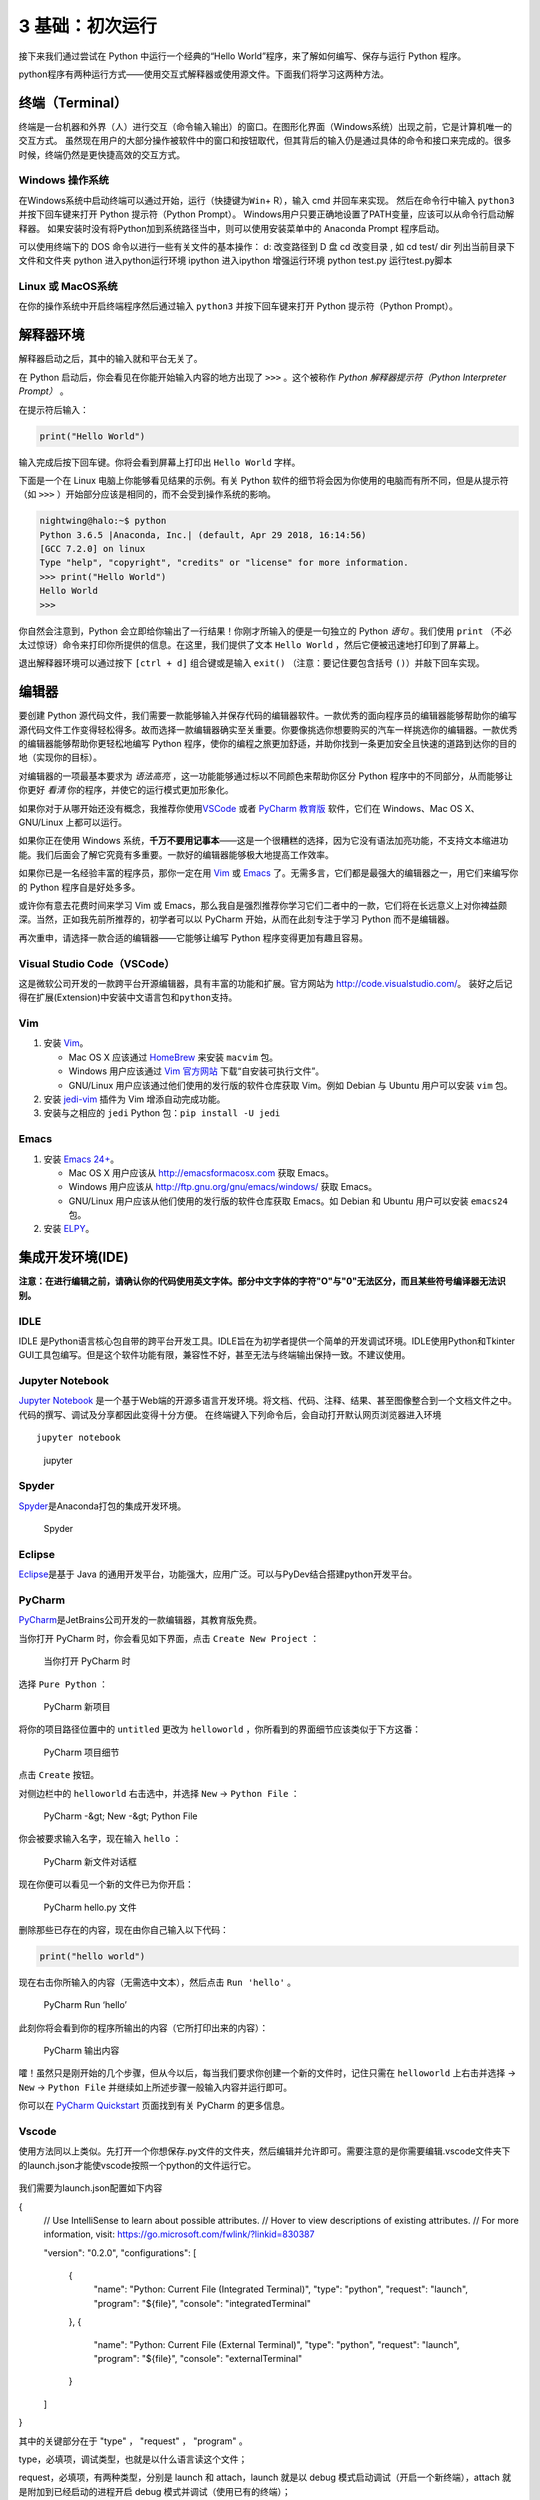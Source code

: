 3 基础：初次运行
================

接下来我们通过尝试在 Python 中运行一个经典的“Hello
World”程序，来了解如何编写、保存与运行 Python 程序。

python程序有两种运行方式——使用交互式解释器或使用源文件。下面我们将学习这两种方法。

终端（Terminal）
----------------

终端是一台机器和外界（人）进行交互（命令输入输出）的窗口。在图形化界面（Windows系统）出现之前，它是计算机唯一的交互方式。
虽然现在用户的大部分操作被软件中的窗口和按钮取代，但其背后的输入仍是通过具体的命令和接口来完成的。很多时候，终端仍然是更快捷高效的交互方式。

Windows 操作系统
~~~~~~~~~~~~~~~~

在Windows系统中启动终端可以通过\ ``开始``\ ，\ ``运行``\ （快捷键为\ ``Win``\ +
R），输入 cmd 并回车来实现。 然后在命令行中输入 ``python3``
并按下回车键来打开 Python 提示符（Python Prompt）。
Windows用户只要正确地设置了PATH变量，应该可以从命令行启动解释器。
如果安装时没有将Python加到系统路径当中，则可以使用安装菜单中的 Anaconda
Prompt 程序启动。

可以使用终端下的 DOS 命令以进行一些有关文件的基本操作：
d:     改变路径到 D 盘
cd     改变目录 , 如  cd test/
dir    列出当前目录下文件和文件夹
python  进入python运行环境
ipython 进入ipython 增强运行环境
python test.py  运行test.py脚本


Linux 或 MacOS系统
~~~~~~~~~~~~~~~~~~

在你的操作系统中开启终端程序然后通过输入 ``python3`` 并按下回车键来打开
Python 提示符（Python Prompt）。

解释器环境
----------

解释器启动之后，其中的输入就和平台无关了。

在 Python 启动后，你会看见在你能开始输入内容的地方出现了 ``>>>``
。这个被称作 *Python 解释器提示符（Python Interpreter Prompt）* 。

在提示符后输入：

.. code:: python

   print("Hello World")

输入完成后按下回车键。你将会看到屏幕上打印出 ``Hello World`` 字样。

下面是一个在 Linux 电脑上你能够看见结果的示例。有关 Python
软件的细节将会因为你使用的电脑而有所不同，但是从提示符（如 ``>>>``
）开始部分应该是相同的，而不会受到操作系统的影响。

.. code:: python

   nightwing@halo:~$ python
   Python 3.6.5 |Anaconda, Inc.| (default, Apr 29 2018, 16:14:56) 
   [GCC 7.2.0] on linux
   Type "help", "copyright", "credits" or "license" for more information.
   >>> print("Hello World")
   Hello World
   >>>

你自然会注意到，Python
会立即给你输出了一行结果！你刚才所输入的便是一句独立的 Python *语句*
。我们使用 ``print``
（不必太过惊讶）命令来打印你所提供的信息。在这里，我们提供了文本
``Hello World`` ，然后它便被迅速地打印到了屏幕上。

退出解释器环境可以通过按下 ``[ctrl + d]`` 组合键或是输入 ``exit()``
（注意：要记住要包含括号 ``()``\ ）并敲下回车实现。

编辑器
------

要创建 Python
源代码文件，我们需要一款能够输入并保存代码的编辑器软件。一款优秀的面向程序员的编辑器能够帮助你的编写源代码文件工作变得轻松得多。故而选择一款编辑器确实至关重要。你要像挑选你想要购买的汽车一样挑选你的编辑器。一款优秀的编辑器能够帮助你更轻松地编写
Python
程序，使你的编程之旅更加舒适，并助你找到一条更加安全且快速的道路到达你的目的地（实现你的目标）。

对编辑器的一项最基本要求为 *语法高亮*
，这一功能能够通过标以不同颜色来帮助你区分 Python
程序中的不同部分，从而能够让你更好 *看清*
你的程序，并使它的运行模式更加形象化。

如果你对于从哪开始还没有概念，我推荐你使用\ `VSCode <https://code.visualstudio.com/>`__
或者 `PyCharm 教育版 <https://www.jetbrains.com/pycharm-edu/>`__
软件，它们在 Windows、Mac OS X、GNU/Linux 上都可以运行。

如果你正在使用 Windows
系统，\ **千万不要用记事本**——这是一个很糟糕的选择，因为它没有语法加亮功能，不支持文本缩进功能。我们后面会了解它究竟有多重要。一款好的编辑器能够极大地提高工作效率。

如果你已是一名经验丰富的程序员，那你一定在用
`Vim <http://www.vim.org>`__ 或
`Emacs <http://www.gnu.org/software/emacs/>`__
了。无需多言，它们都是最强大的编辑器之一，用它们来编写你的 Python
程序自是好处多多。

或许你有意去花费时间来学习 Vim 或
Emacs，那么我自是强烈推荐你学习它们二者中的一款，它们将在长远意义上对你裨益颇深。当然，正如我先前所推荐的，初学者可以以
PyCharm 开始，从而在此刻专注于学习 Python 而不是编辑器。

再次重申，请选择一款合适的编辑器——它能够让编写 Python
程序变得更加有趣且容易。

Visual Studio Code（VSCode）
~~~~~~~~~~~~~~~~~~~~~~~~~~~~

这是微软公司开发的一款跨平台开源编辑器，具有丰富的功能和扩展。官方网站为
`http://code.visualstudio.com/ <https://code.visualstudio.com/>`__\ 。
装好之后记得在扩展(Extension)中安装\ ``中文语言包``\ 和\ ``python``\ 支持。

Vim
~~~

1. 安装 `Vim <http://www.vim.org>`__\ 。

   -  Mac OS X 应该通过 `HomeBrew <http://brew.sh/>`__ 来安装 ``macvim``
      包。
   -  Windows 用户应该通过 `Vim
      官方网站 <http://www.vim.org/download.php>`__
      下载“自安装可执行文件”。
   -  GNU/Linux 用户应该通过他们使用的发行版的软件仓库获取 Vim。例如
      Debian 与 Ubuntu 用户可以安装 ``vim`` 包。

2. 安装 `jedi-vim <https://github.com/davidhalter/jedi-vim>`__ 插件为
   Vim 增添自动完成功能。
3. 安装与之相应的 ``jedi`` Python 包：\ ``pip install -U jedi``

Emacs
~~~~~

1. 安装 `Emacs 24+ <http://www.gnu.org/software/emacs/>`__\ 。

   -  Mac OS X 用户应该从 http://emacsformacosx.com 获取 Emacs。
   -  Windows 用户应该从 http://ftp.gnu.org/gnu/emacs/windows/ 获取
      Emacs。
   -  GNU/Linux 用户应该从他们使用的发行版的软件仓库获取 Emacs。如
      Debian 和 Ubuntu 用户可以安装 ``emacs24`` 包。

2. 安装 `ELPY <https://github.com/jorgenschaefer/elpy/wiki>`__\ 。

集成开发环境(IDE)
-----------------

\ **注意：在进行编辑之前，请确认你的代码使用英文字体。部分中文字体的字符"O"与"0"无法区分，而且某些符号编译器无法识别。**

IDLE
~~~~

IDLE
是Python语言核心包自带的跨平台开发工具。IDLE旨在为初学者提供一个简单的开发调试环境。IDLE使用Python和Tkinter
GUI工具包编写。但是这个软件功能有限，兼容性不好，甚至无法与终端输出保持一致。不建议使用。
|IDLE界面|

Jupyter Notebook
~~~~~~~~~~~~~~~~

`Jupyter Notebook <https://jupyter.org/>`__
是一个基于Web端的开源多语言开发环境。将文档、代码、注释、结果、甚至图像整合到一个文档文件之中。代码的撰写、调试及分享都因此变得十分方便。
在终端键入下列命令后，会自动打开默认网页浏览器进入环境

::

   jupyter notebook 

.. figure:: ../pic/03.IDE/jupyter.png
   :alt: jupyter

   jupyter

Spyder
~~~~~~

`Spyder <https://www.spyder-ide.org/>`__\ 是Anaconda打包的集成开发环境。

.. figure:: ../pic/03.IDE/spyder.png
   :alt: Spyder

   Spyder

Eclipse
~~~~~~~

`Eclipse <https://www.eclipse.org/>`__\ 是基于 Java
的通用开发平台，功能强大，应用广泛。可以与PyDev结合搭建python开发平台。
|Eclipse|

PyCharm
~~~~~~~

`PyCharm <https://www.jetbrains.com/pycharm/>`__\ 是JetBrains公司开发的一款编辑器，其教育版免费。

当你打开 PyCharm 时，你会看见如下界面，点击 ``Create New Project`` ：

.. figure:: ../pic/pycharm_open.png
   :alt: 当你打开 PyCharm 时

   当你打开 PyCharm 时

选择 ``Pure Python`` ：

.. figure:: ../pic/pycharm_create_new_project.png
   :alt: PyCharm 新项目

   PyCharm 新项目

将你的项目路径位置中的 ``untitled`` 更改为 ``helloworld``
，你所看到的界面细节应该类似于下方这番：

.. figure:: ../pic/pycharm_create_new_project_pure_python.png
   :alt: PyCharm 项目细节

   PyCharm 项目细节

点击 ``Create`` 按钮。

对侧边栏中的 ``helloworld`` 右击选中，并选择 ``New`` -> ``Python File``
：

.. figure:: ../pic/pycharm_new_python_file.png
   :alt: PyCharm -&gt; New -&gt; Python File

   PyCharm -&gt; New -&gt; Python File

你会被要求输入名字，现在输入 ``hello`` ：

.. figure:: ../pic/pycharm_new_file_input.png
   :alt: PyCharm 新文件对话框

   PyCharm 新文件对话框

现在你便可以看见一个新的文件已为你开启：

.. figure:: ../pic/pycharm_hello_open.png
   :alt: PyCharm hello.py 文件

   PyCharm hello.py 文件

删除那些已存在的内容，现在由你自己输入以下代码：

.. code:: python

   print("hello world")

现在右击你所输入的内容（无需选中文本），然后点击 ``Run 'hello'`` 。

.. figure:: ../pic/pycharm_run.png
   :alt: PyCharm Run ‘hello’

   PyCharm Run ‘hello’

此刻你将会看到你的程序所输出的内容（它所打印出来的内容）：

.. figure:: ../pic/pycharm_output.png
   :alt: PyCharm 输出内容

   PyCharm 输出内容

嚯！虽然只是刚开始的几个步骤，但从今以后，每当我们要求你创建一个新的文件时，记住只需在
``helloworld`` 上右击并选择 -> ``New`` -> ``Python File``
并继续如上所述步骤一般输入内容并运行即可。

你可以在 `PyCharm
Quickstart <https://www.jetbrains.com/pycharm-educational/quickstart/>`__
页面找到有关 PyCharm 的更多信息。


Vscode
~~~~~~~

使用方法同以上类似。先打开一个你想保存.py文件的文件夹，然后编辑并允许即可。需要注意的是你需要编辑.vscode文件夹下的launch.json才能使vscode按照一个python的文件运行它。

.. figure:: ../pic/vscode_edit1.png
   :alt: VSCODE打开文件

.. figure:: ../pic/vscode_edit2.png
   :alt: VSCODE打开文件夹（工作区域）
 
我们需要为launch.json配置如下内容

.. code:: python

{
    // Use IntelliSense to learn about possible attributes.
    // Hover to view descriptions of existing attributes.
    // For more information, visit: https://go.microsoft.com/fwlink/?linkid=830387
    
    "version": "0.2.0",
    "configurations": [
        
        {
            "name": "Python: Current File (Integrated Terminal)",
            "type": "python",
            "request": "launch",
            "program": "${file}",
            "console": "integratedTerminal"
        },
        {
            "name": "Python: Current File (External Terminal)",
            "type": "python",
            "request": "launch",
            "program": "${file}",
            "console": "externalTerminal"
        }
    ]
}

其中的关键部分在于 "type" ， "request" ， "program" 。

type，必填项，调试类型，也就是以什么语言读这个文件；

request，必填项，有两种类型，分别是 launch 和 attach，launch 就是以 debug 模式启动调试（开启一个新终端），attach 就是附加到已经启动的进程开启 debug 模式并调试（使用已有的终端）；

program，程序的启动入口（在哪里找到文件），$file代表当前的.py路径;

.. figure:: ../pic/vscode_edit3.png
   :alt: VSCODE编辑launch.json
   
使用源文件
----------

启动你所选择的编辑器，输入如下程序并将它保存为 ``hello.py`` 。

如果你正在使用
PyCharm，我们已经讨论过\ `如何从源文件中运行它了 <03.first_step.md#pycharm>`__\ 。

对于其它编辑器，打开一个新文件名将其命名为 ``hello.py``
，然后输入如下内容：

.. code:: python

   print("hello world")

你应当将文件保存到哪里？保存到任何你知道其位置与路径的文件夹。如果你不了解这句话是什么意思，那就创建一个新文件夹并用这一路径来保存并运行你所有的
Python 程序：

-  Mac OS X 上的 ``/tmp/py`` 。
-  GNU/Linux 上的 ``/tmp/py`` 。
-  Windows 上的 ``D:\\py`` 。

要想创建上述文件夹（在你正在使用的操作系统上），你可以在终端上使用
``mkdir`` 命令，如 ``mkdir /tmp/py`` 。

重要提示：你需要经常确认并确保你为文件赋予了 ``.py`` 扩展名，例如
``foo.py`` 。

要想运行你的 Python 程序：

1. 打开终端窗口（你可查阅先前的
   `安装 <https://github.com/WuShichao/a-byte-of-python-bnu/tree/4e7952bd0b5a028cd3149f9b9cff837f08531314/installation.md#installation>`__\ 章节来了解应该怎么做）。
2. 使用 ``cd`` 命令来\ **改**\ 变\ **目**\ 录到你保存文件的地方，例如
   ``cd /tmp/py`` 。
3. 通过输入命令 ``python hello.py``
   来运行程序。程序的输出结果应如下方所示：

.. code:: text

   $ python hello.py
   hello world

.. figure:: ../pic/terminal_screenshot.png
   :alt: 在终端中运行程序的截图

   在终端中运行程序的截图

如果你得到了与上图类似的输出结果，那么恭喜你！——你已经成功运行了你的第一个
Python
程序。你亦已经成功穿过了学习编程的最困难的部分，也就是，开始编写你的第一个程序！

如果你遭遇了什么错误，请确认是否已经_正确地_输入了上面所列出的内容，并尝试重新运行程序。要注意
Python 是区分大小写的，如 ``print`` 和 ``Print`` 是不同的——注意前者的 p
是小写的，而后者的 P
是大写的。此外，你需要确保每一行的第一个字符前面都没有任何空格或制表格——我们会在后面了解
`为什么这件事如此重要 <https://github.com/WuShichao/a-byte-of-python-bnu/tree/4e7952bd0b5a028cd3149f9b9cff837f08531314/07.basics.md#indentation>`__\ 。

**它是如何工作的**

Python 程序是由 *语句*
所构成的。我们的第一个程序中只有一条语句。在这条语句中，我们调用
``print`` *语句* 来搭配我们提供的文本”hello world“。

获取帮助
--------

如果你需要获得 Python 中有关任何函数或语句的快速信息，你可以使用其内置的
``help`` 功能。这在使用解释器环境时十分有用。例如，运行 ``help('len')``
命令——这将显示出有关 ``len`` 函数的帮助，了解其是用来计算项目数量的。

小贴士：按下 ``q`` 键可以退出帮助。

类似地，你可以通过此方式获得几乎所有有关 Python 的信息。使用 ``help()``
命令来了解有关 ``help`` 它本身的更多信息吧！

如果你需要获得有关 ``return``
这类运算符的帮助，你需要做的就是将它们放在引号中，就像
``help('return')`` 这般，这样 Python 就不会混淆我们正在试图做的事情。


退出python命令行界面
----------------

输入 ``exit()`` 并回车即可。

总结
----

现在，你应该可以轻松地编写、保存并运行 Python 程序了。

从此你便成为一名 Python 用户了，现在让我们来学习更多有关 Python 的概念。

.. |IDLE界面| image:: ../pic/03.IDE/IDLE.jpg
.. |Eclipse| image:: ../pic/03.IDE/Eclipse.jpg

